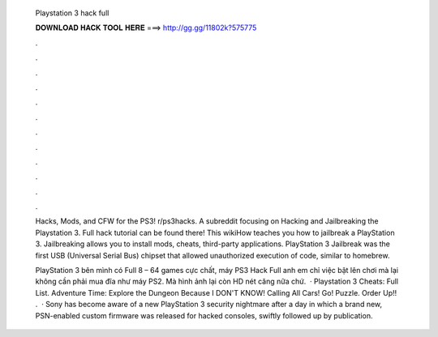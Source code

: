   Playstation 3 hack full
  
  
  
  𝐃𝐎𝐖𝐍𝐋𝐎𝐀𝐃 𝐇𝐀𝐂𝐊 𝐓𝐎𝐎𝐋 𝐇𝐄𝐑𝐄 ===> http://gg.gg/11802k?575775
  
  
  
  .
  
  
  
  .
  
  
  
  .
  
  
  
  .
  
  
  
  .
  
  
  
  .
  
  
  
  .
  
  
  
  .
  
  
  
  .
  
  
  
  .
  
  
  
  .
  
  
  
  .
  
  Hacks, Mods, and CFW for the PS3! r/ps3hacks. A subreddit focusing on Hacking and Jailbreaking the Playstation 3. Full hack tutorial can be found there! This wikiHow teaches you how to jailbreak a PlayStation 3. Jailbreaking allows you to install mods, cheats, third-party applications. PlayStation 3 Jailbreak was the first USB (Universal Serial Bus) chipset that allowed unauthorized execution of code, similar to homebrew.
  
  PlayStation 3 bên mình có Full 8 – 64 games cực chất, máy PS3 Hack Full anh em chỉ việc bật lên chơi mà lại không cần phải mua đĩa như máy PS2. Mà hình ảnh lại còn HD nét căng nữa chứ.  · Playstation 3 Cheats: Full List. Adventure Time: Explore the Dungeon Because I DON'T KNOW! Calling All Cars! Go! Puzzle. Order Up!! .  · Sony has become aware of a new PlayStation 3 security nightmare after a day in which a brand new, PSN-enabled custom firmware was released for hacked consoles, swiftly followed up by publication.
